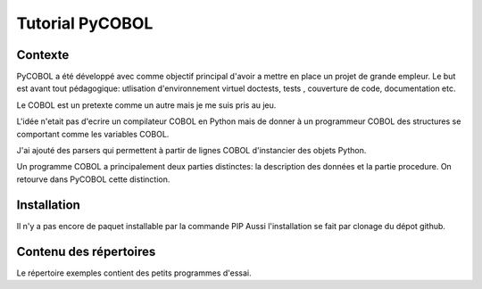 Tutorial PyCOBOL
================

Contexte
--------

PyCOBOL a été développé avec comme objectif principal d'avoir a mettre en place 
un projet de grande empleur. Le but est avant tout pédagogique: utlisation d'environnement virtuel
doctests, tests , couverture de code, documentation etc.

Le COBOL est un pretexte comme un autre mais je me suis pris au jeu.

L'idée n'etait pas d'ecrire un compilateur COBOL en Python mais 
de donner à un programmeur COBOL des structures se comportant comme les variables COBOL.

J'ai ajouté des parsers qui permettent à partir de lignes COBOL d'instancier des objets Python.

Un programme COBOL a principalement deux parties distinctes: la description des données et la partie procedure. On retourve dans PyCOBOL cette distinction.


Installation
------------

Il n'y a pas encore de paquet installable par la commande PIP
Aussi l'installation se fait par clonage du dépot github.

Contenu des répertoires
-----------------------

Le répertoire exemples contient des petits programmes d'essai.